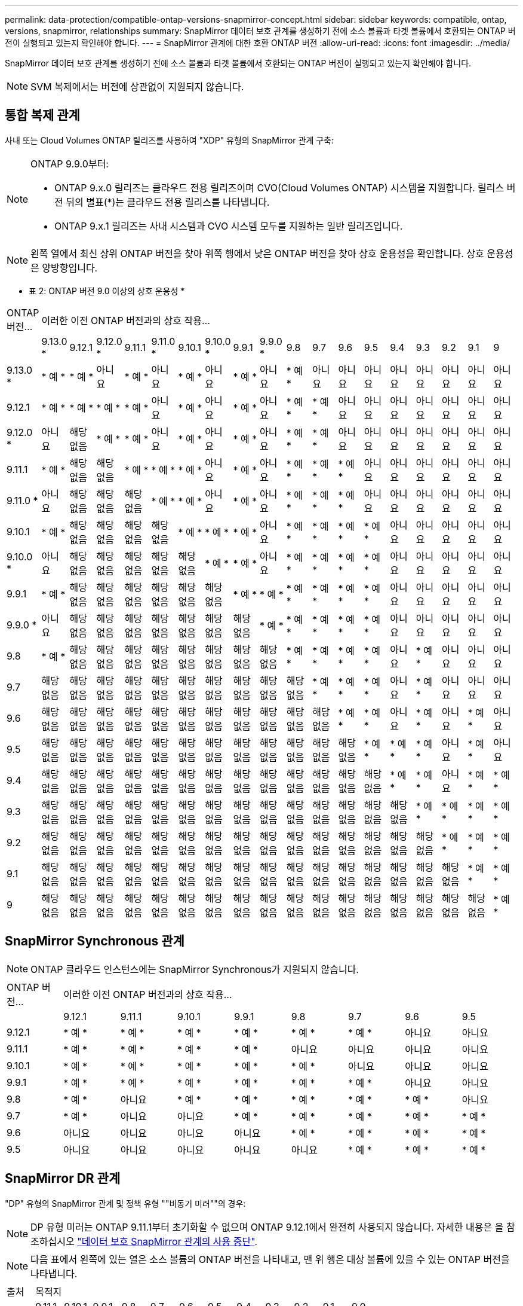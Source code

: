 ---
permalink: data-protection/compatible-ontap-versions-snapmirror-concept.html 
sidebar: sidebar 
keywords: compatible, ontap, versions, snapmirror, relationships 
summary: SnapMirror 데이터 보호 관계를 생성하기 전에 소스 볼륨과 타겟 볼륨에서 호환되는 ONTAP 버전이 실행되고 있는지 확인해야 합니다. 
---
= SnapMirror 관계에 대한 호환 ONTAP 버전
:allow-uri-read: 
:icons: font
:imagesdir: ../media/


[role="lead"]
SnapMirror 데이터 보호 관계를 생성하기 전에 소스 볼륨과 타겟 볼륨에서 호환되는 ONTAP 버전이 실행되고 있는지 확인해야 합니다.

[NOTE]
====
SVM 복제에서는 버전에 상관없이 지원되지 않습니다.

====


== 통합 복제 관계

사내 또는 Cloud Volumes ONTAP 릴리즈를 사용하여 "XDP" 유형의 SnapMirror 관계 구축:

[NOTE]
====
ONTAP 9.9.0부터:

* ONTAP 9.x.0 릴리즈는 클라우드 전용 릴리즈이며 CVO(Cloud Volumes ONTAP) 시스템을 지원합니다. 릴리스 버전 뒤의 별표(*)는 클라우드 전용 릴리스를 나타냅니다.
* ONTAP 9.x.1 릴리즈는 사내 시스템과 CVO 시스템 모두를 지원하는 일반 릴리즈입니다.


====
[NOTE]
====
왼쪽 열에서 최신 상위 ONTAP 버전을 찾아 위쪽 행에서 낮은 ONTAP 버전을 찾아 상호 운용성을 확인합니다. 상호 운용성은 양방향입니다.

====
* 표 2: ONTAP 버전 9.0 이상의 상호 운용성 *

|===


| ONTAP 버전… 18+| 이러한 이전 ONTAP 버전과의 상호 작용… 


|  | 9.13.0 * | 9.12.1 | 9.12.0 * | 9.11.1 | 9.11.0 * | 9.10.1 | 9.10.0 * | 9.9.1 | 9.9.0 * | 9.8 | 9.7 | 9.6 | 9.5 | 9.4 | 9.3 | 9.2 | 9.1 | 9 


| 9.13.0 * | * 예 * | * 예 * | 아니요 | * 예 * | 아니요 | * 예 * | 아니요 | * 예 * | 아니요 | * 예 * | 아니요 | 아니요 | 아니요 | 아니요 | 아니요 | 아니요 | 아니요 | 아니요 


| 9.12.1 | * 예 * | * 예 * | * 예 * | * 예 * | 아니요 | * 예 * | 아니요 | * 예 * | 아니요 | * 예 * | * 예 * | 아니요 | 아니요 | 아니요 | 아니요 | 아니요 | 아니요 | 아니요 


| 9.12.0 * | 아니요 | 해당 없음 | * 예 * | * 예 * | 아니요 | * 예 * | 아니요 | * 예 * | 아니요 | * 예 * | * 예 * | 아니요 | 아니요 | 아니요 | 아니요 | 아니요 | 아니요 | 아니요 


| 9.11.1 | * 예 * | 해당 없음 | 해당 없음 | * 예 * | * 예 * | * 예 * | 아니요 | * 예 * | 아니요 | * 예 * | * 예 * | * 예 * | 아니요 | 아니요 | 아니요 | 아니요 | 아니요 | 아니요 


| 9.11.0 * | 아니요 | 해당 없음 | 해당 없음 | 해당 없음 | * 예 * | * 예 * | 아니요 | * 예 * | 아니요 | * 예 * | * 예 * | * 예 * | 아니요 | 아니요 | 아니요 | 아니요 | 아니요 | 아니요 


| 9.10.1 | * 예 * | 해당 없음 | 해당 없음 | 해당 없음 | 해당 없음 | * 예 * | * 예 * | * 예 * | 아니요 | * 예 * | * 예 * | * 예 * | * 예 * | 아니요 | 아니요 | 아니요 | 아니요 | 아니요 


| 9.10.0 * | 아니요 | 해당 없음 | 해당 없음 | 해당 없음 | 해당 없음 | 해당 없음 | * 예 * | * 예 * | 아니요 | * 예 * | * 예 * | * 예 * | * 예 * | 아니요 | 아니요 | 아니요 | 아니요 | 아니요 


| 9.9.1 | * 예 * | 해당 없음 | 해당 없음 | 해당 없음 | 해당 없음 | 해당 없음 | 해당 없음 | * 예 * | * 예 * | * 예 * | * 예 * | * 예 * | * 예 * | 아니요 | 아니요 | 아니요 | 아니요 | 아니요 


| 9.9.0 * | 아니요 | 해당 없음 | 해당 없음 | 해당 없음 | 해당 없음 | 해당 없음 | 해당 없음 | 해당 없음 | * 예 * | * 예 * | * 예 * | * 예 * | * 예 * | 아니요 | 아니요 | 아니요 | 아니요 | 아니요 


| 9.8 | * 예 * | 해당 없음 | 해당 없음 | 해당 없음 | 해당 없음 | 해당 없음 | 해당 없음 | 해당 없음 | 해당 없음 | * 예 * | * 예 * | * 예 * | * 예 * | 아니요 | * 예 * | 아니요 | 아니요 | 아니요 


| 9.7 | 해당 없음 | 해당 없음 | 해당 없음 | 해당 없음 | 해당 없음 | 해당 없음 | 해당 없음 | 해당 없음 | 해당 없음 | 해당 없음 | * 예 * | * 예 * | * 예 * | 아니요 | * 예 * | 아니요 | 아니요 | 아니요 


| 9.6 | 해당 없음 | 해당 없음 | 해당 없음 | 해당 없음 | 해당 없음 | 해당 없음 | 해당 없음 | 해당 없음 | 해당 없음 | 해당 없음 | 해당 없음 | * 예 * | * 예 * | 아니요 | * 예 * | 아니요 | * 예 * | 아니요 


| 9.5 | 해당 없음 | 해당 없음 | 해당 없음 | 해당 없음 | 해당 없음 | 해당 없음 | 해당 없음 | 해당 없음 | 해당 없음 | 해당 없음 | 해당 없음 | 해당 없음 | * 예 * | * 예 * | * 예 * | 아니요 | * 예 * | 아니요 


| 9.4 | 해당 없음 | 해당 없음 | 해당 없음 | 해당 없음 | 해당 없음 | 해당 없음 | 해당 없음 | 해당 없음 | 해당 없음 | 해당 없음 | 해당 없음 | 해당 없음 | 해당 없음 | * 예 * | * 예 * | 아니요 | * 예 * | * 예 * 


| 9.3 | 해당 없음 | 해당 없음 | 해당 없음 | 해당 없음 | 해당 없음 | 해당 없음 | 해당 없음 | 해당 없음 | 해당 없음 | 해당 없음 | 해당 없음 | 해당 없음 | 해당 없음 | 해당 없음 | * 예 * | * 예 * | * 예 * | * 예 * 


| 9.2 | 해당 없음 | 해당 없음 | 해당 없음 | 해당 없음 | 해당 없음 | 해당 없음 | 해당 없음 | 해당 없음 | 해당 없음 | 해당 없음 | 해당 없음 | 해당 없음 | 해당 없음 | 해당 없음 | 해당 없음 | * 예 * | * 예 * | * 예 * 


| 9.1 | 해당 없음 | 해당 없음 | 해당 없음 | 해당 없음 | 해당 없음 | 해당 없음 | 해당 없음 | 해당 없음 | 해당 없음 | 해당 없음 | 해당 없음 | 해당 없음 | 해당 없음 | 해당 없음 | 해당 없음 | 해당 없음 | * 예 * | * 예 * 


| 9 | 해당 없음 | 해당 없음 | 해당 없음 | 해당 없음 | 해당 없음 | 해당 없음 | 해당 없음 | 해당 없음 | 해당 없음 | 해당 없음 | 해당 없음 | 해당 없음 | 해당 없음 | 해당 없음 | 해당 없음 | 해당 없음 | 해당 없음 | * 예 * 
|===


== SnapMirror Synchronous 관계

[NOTE]
====
ONTAP 클라우드 인스턴스에는 SnapMirror Synchronous가 지원되지 않습니다.

====
|===


| ONTAP 버전… 8+| 이러한 이전 ONTAP 버전과의 상호 작용… 


|  | 9.12.1 | 9.11.1 | 9.10.1 | 9.9.1 | 9.8 | 9.7 | 9.6 | 9.5 


| 9.12.1 | * 예 * | * 예 * | * 예 * | * 예 * | * 예 * | * 예 * | 아니요 | 아니요 


| 9.11.1 | * 예 * | * 예 * | * 예 * | * 예 * | 아니요 | 아니요 | 아니요 | 아니요 


| 9.10.1 | * 예 * | * 예 * | * 예 * | * 예 * | * 예 * | 아니요 | 아니요 | 아니요 


| 9.9.1 | * 예 * | * 예 * | * 예 * | * 예 * | * 예 * | * 예 * | 아니요 | 아니요 


| 9.8 | * 예 * | 아니요 | * 예 * | * 예 * | * 예 * | * 예 * | * 예 * | 아니요 


| 9.7 | * 예 * | 아니요 | 아니요 | * 예 * | * 예 * | * 예 * | * 예 * | * 예 * 


| 9.6 | 아니요 | 아니요 | 아니요 | 아니요 | * 예 * | * 예 * | * 예 * | * 예 * 


| 9.5 | 아니요 | 아니요 | 아니요 | 아니요 | 아니요 | * 예 * | * 예 * | * 예 * 
|===


== SnapMirror DR 관계

"DP" 유형의 SnapMirror 관계 및 정책 유형 ""비동기 미러""의 경우:

[NOTE]
====
DP 유형 미러는 ONTAP 9.11.1부터 초기화할 수 없으며 ONTAP 9.12.1에서 완전히 사용되지 않습니다. 자세한 내용은 을 참조하십시오 link:https://mysupport.netapp.com/info/communications/ECMLP2880221.html["데이터 보호 SnapMirror 관계의 사용 중단"^].

====
[NOTE]
====
다음 표에서 왼쪽에 있는 열은 소스 볼륨의 ONTAP 버전을 나타내고, 맨 위 행은 대상 볼륨에 있을 수 있는 ONTAP 버전을 나타냅니다.

====
|===


| 출처 12+| 목적지 


|  | 9.11.1 | 9.10.1 | 9.9.1 | 9.8 | 9.7 | 9.6 | 9.5 | 9.4 | 9.3 | 9.2 | 9.1 | 9.0 


| 9.11.1 | * 예 * | 아니요 | 아니요 | 아니요 | 아니요 | 아니요 | 아니요 | 아니요 | 아니요 | 아니요 | 아니요 | 아니요 


| 9.10.1 | * 예 * | * 예 * | 아니요 | 아니요 | 아니요 | 아니요 | 아니요 | 아니요 | 아니요 | 아니요 | 아니요 | 아니요 


| 9.9.1 | * 예 * | * 예 * | * 예 * | 아니요 | 아니요 | 아니요 | 아니요 | 아니요 | 아니요 | 아니요 | 아니요 | 아니요 


| 9.8 | 아니요 | * 예 * | * 예 * | * 예 * | 아니요 | 아니요 | 아니요 | 아니요 | 아니요 | 아니요 | 아니요 | 아니요 


| 9.7 | 아니요 | 아니요 | * 예 * | * 예 * | * 예 * | 아니요 | 아니요 | 아니요 | 아니요 | 아니요 | 아니요 | 아니요 


| 9.6 | 아니요 | 아니요 | 아니요 | * 예 * | * 예 * | * 예 * | 아니요 | 아니요 | 아니요 | 아니요 | 아니요 | 아니요 


| 9.5 | 아니요 | 아니요 | 아니요 | 아니요 | * 예 * | * 예 * | * 예 * | 아니요 | 아니요 | 아니요 | 아니요 | 아니요 


| 9.4 | 아니요 | 아니요 | 아니요 | 아니요 | 아니요 | * 예 * | * 예 * | * 예 * | 아니요 | 아니요 | 아니요 | 아니요 


| 9.3 | 아니요 | 아니요 | 아니요 | 아니요 | 아니요 | 아니요 | * 예 * | * 예 * | * 예 * | 아니요 | 아니요 | 아니요 


| 9.2 | 아니요 | 아니요 | 아니요 | 아니요 | 아니요 | 아니요 | 아니요 | * 예 * | * 예 * | * 예 * | 아니요 | 아니요 


| 9.1 | 아니요 | 아니요 | 아니요 | 아니요 | 아니요 | 아니요 | 아니요 | 아니요 | * 예 * | * 예 * | * 예 * | 아니요 


| 9.0 | 아니요 | 아니요 | 아니요 | 아니요 | 아니요 | 아니요 | 아니요 | 아니요 | 아니요 | * 예 * | * 예 * | * 예 * 
|===
[NOTE]
====
상호 운용성은 양방향성이 아닙니다.

====